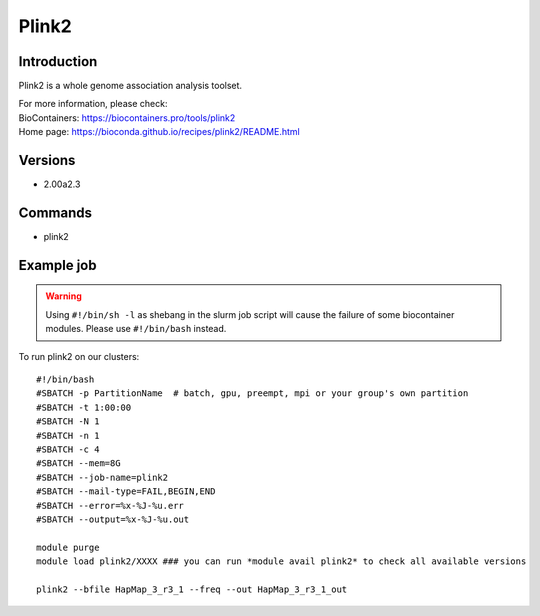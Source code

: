 .. _backbone-label:

Plink2
==============================

Introduction
~~~~~~~~
Plink2 is a whole genome association analysis toolset.


| For more information, please check:
| BioContainers: https://biocontainers.pro/tools/plink2 
| Home page: https://bioconda.github.io/recipes/plink2/README.html

Versions
~~~~~~~~
- 2.00a2.3

Commands
~~~~~~~
- plink2

Example job
~~~~~
.. warning::
    Using ``#!/bin/sh -l`` as shebang in the slurm job script will cause the failure of some biocontainer modules. Please use ``#!/bin/bash`` instead.

To run plink2 on our clusters::

 #!/bin/bash
 #SBATCH -p PartitionName  # batch, gpu, preempt, mpi or your group's own partition
 #SBATCH -t 1:00:00
 #SBATCH -N 1
 #SBATCH -n 1
 #SBATCH -c 4
 #SBATCH --mem=8G
 #SBATCH --job-name=plink2
 #SBATCH --mail-type=FAIL,BEGIN,END
 #SBATCH --error=%x-%J-%u.err
 #SBATCH --output=%x-%J-%u.out

 module purge
 module load plink2/XXXX ### you can run *module avail plink2* to check all available versions
 
 plink2 --bfile HapMap_3_r3_1 --freq --out HapMap_3_r3_1_out
